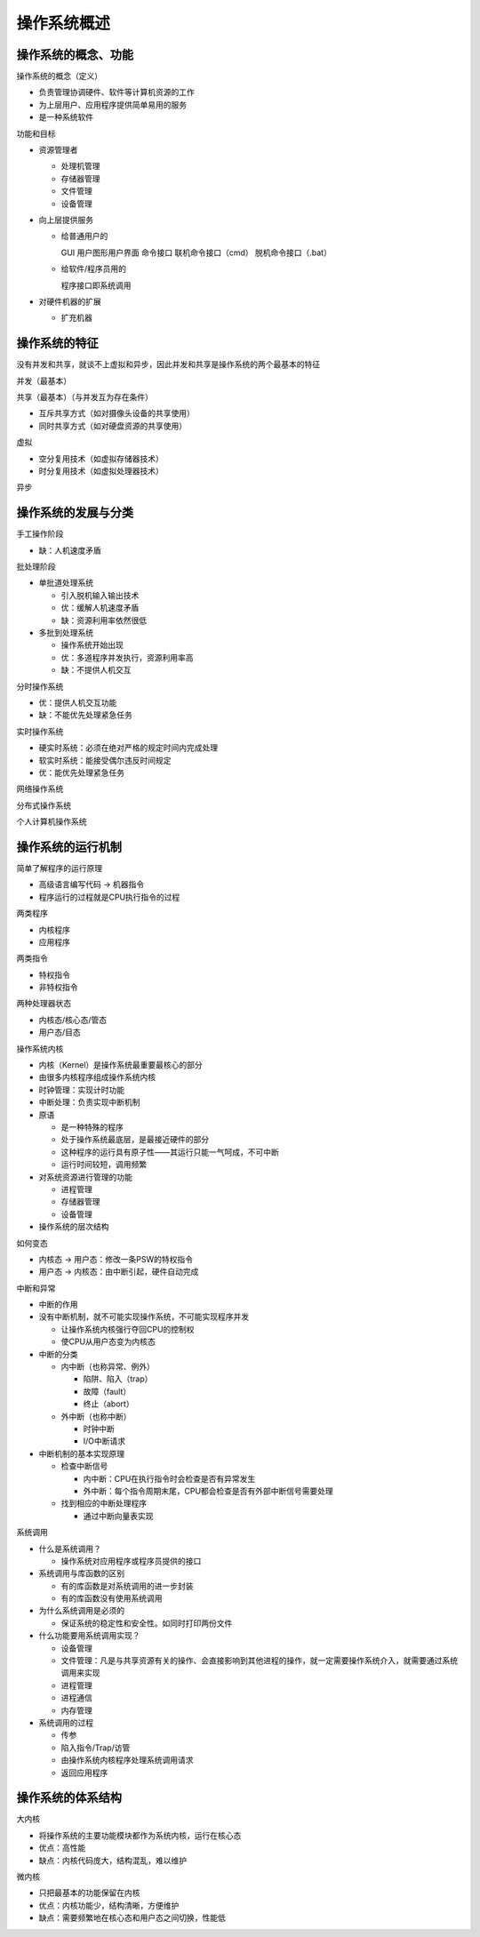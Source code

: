 ============
操作系统概述
============

操作系统的概念、功能
--------------------

操作系统的概念（定义）

- 负责管理协调硬件、软件等计算机资源的工作
- 为上层用户、应用程序提供简单易用的服务
- 是一种系统软件

功能和目标

- 资源管理者

  - 处理机管理
  - 存储器管理
  - 文件管理
  - 设备管理

- 向上层提供服务

  - 给普通用户的

    GUI 用户图形用户界面
    命令接口
    联机命令接口（cmd）
    脱机命令接口（.bat）


  - 给软件/程序员用的
        
    程序接口即系统调用

- 对硬件机器的扩展

  - 扩充机器



操作系统的特征
--------------

没有并发和共享，就谈不上虚拟和异步，因此并发和共享是操作系统的两个最基本的特征

并发（最基本）

共享（最基本）（与并发互为存在条件）

- 互斥共享方式（如对摄像头设备的共享使用）
- 同时共享方式（如对硬盘资源的共享使用）

虚拟

- 空分复用技术（如虚拟存储器技术）
- 时分复用技术（如虚拟处理器技术）

异步

操作系统的发展与分类
--------------------

手工操作阶段

- 缺：人机速度矛盾

批处理阶段

- 单批道处理系统

  - 引入脱机输入输出技术
  - 优：缓解人机速度矛盾
  - 缺：资源利用率依然很低

- 多批到处理系统
  
  - 操作系统开始出现
  - 优：多道程序并发执行，资源利用率高
  - 缺：不提供人机交互


分时操作系统

- 优：提供人机交互功能
- 缺：不能优先处理紧急任务

实时操作系统

- 硬实时系统：必须在绝对严格的规定时间内完成处理
- 软实时系统：能接受偶尔违反时间规定
- 优：能优先处理紧急任务

网络操作系统

分布式操作系统

个人计算机操作系统

操作系统的运行机制
------------------

简单了解程序的运行原理

- 高级语言编写代码 → 机器指令
- 程序运行的过程就是CPU执行指令的过程

两类程序

- 内核程序
- 应用程序

两类指令

- 特权指令
- 非特权指令

两种处理器状态

- 内核态/核心态/管态
- 用户态/目态

操作系统内核

- 内核（Kernel）是操作系统最重要最核心的部分
- 由很多内核程序组成操作系统内核​
- 时钟管理：实现计时功能
- 中断处理：负责实现中断机制
- 原语
  
  - 是一种特殊的程序
  - 处于操作系统最底层，是最接近硬件的部分
  - 这种程序的运行具有原子性——其运行只能一气呵成，不可中断
  - 运行时间较短，调用频繁

- 对系统资源进行管理的功能
  
  - 进程管理
  - 存储器管理
  - 设备管理

- 操作系统的层次结构

如何变态

- 内核态 → 用户态：修改一条PSW的特权指令
- 用户态 → 内核态：由中断引起，硬件自动完成

中断和异常

- 中断的作用
- 没有中断机制，就不可能实现操作系统，不可能实现程序并发
  
  - 让操作系统内核强行夺回CPU的控制权
  - 使CPU从用户态变为内核态

- 中断的分类

  - 内中断（也称异常、例外）

    - 陷阱、陷入（trap）
    - 故障（fault）
    - 终止（abort）

  - 外中断（也称中断）
    
    - 时钟中断
    - I/O中断请求


- 中断机制的基本实现原理
    
  - 检查中断信号
        
    - 内中断：CPU在执行指令时会检查是否有异常发生
    - 外中断：每个指令周期末尾，CPU都会检查是否有外部中断信号需要处理

  - 找到相应的中断处理程序
        
    - 通过中断向量表实现



系统调用

- 什么是系统调用？
    
  - 操作系统对应用程序或程序员提供的接口

- 系统调用与库函数的区别
  
  - 有的库函数是对系统调用的进一步封装
  - 有的库函数没有使用系统调用​​

- 为什么系统调用是必须的
  
  - 保证系统的稳定性和安全性。如同时打印两份文件

- 什么功能要用系统调用实现？
  
  - 设备管理
  - 文件管理：凡是与共享资源有关的操作、会直接影响到其他进程的操作，就一定需要操作系统介入，就需要通过系统调用来实现
  - 进程管理
  - 进程通信
  - 内存管理

- 系统调用的过程
  
  - 传参
  - 陷入指令/Trap/访管
  - 由操作系统内核程序处理系统调用请求
  - 返回应用程序

操作系统的体系结构
------------------

大内核

- 将操作系统的主要功能模块都作为系统内核，运行在核心态
- 优点：高性能
- 缺点：内核代码庞大，结构混乱，难以维护

微内核

- 只把最基本的功能保留在内核
- 优点：内核功能少，结构清晰，方便维护
- 缺点：需要频繁地在核心态和用户态之间切换，性能低
